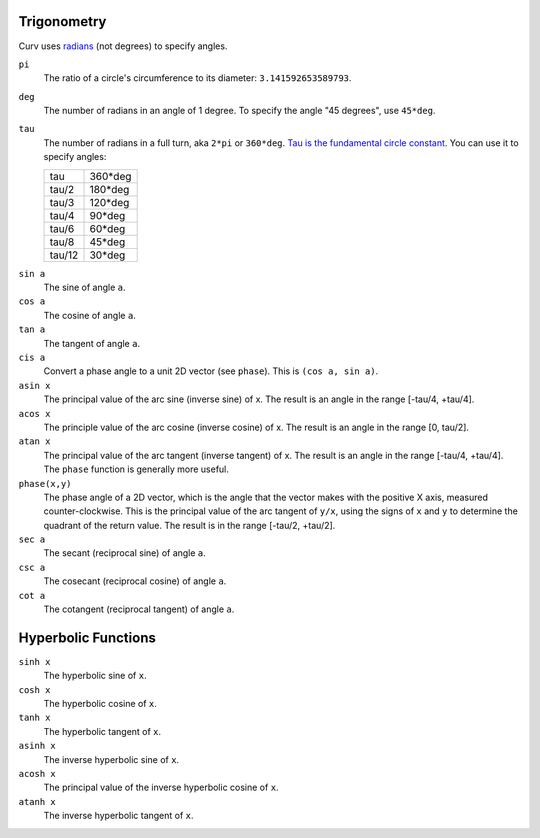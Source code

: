 Trigonometry
------------
Curv uses `radians`_ (not degrees) to specify angles.

.. _`radians`: https://en.wikipedia.org/wiki/Radian

``pi``
  The ratio of a circle's circumference to its diameter: ``3.141592653589793``.

``deg``
  The number of radians in an angle of 1 degree.
  To specify the angle "45 degrees", use ``45*deg``.

``tau``
  The number of radians in a full turn, aka ``2*pi`` or ``360*deg``.
  `Tau is the fundamental circle constant`_.
  You can use it to specify angles:
  
  ====== =======
  tau    360*deg
  tau/2  180*deg
  tau/3  120*deg
  tau/4   90*deg
  tau/6   60*deg
  tau/8   45*deg
  tau/12  30*deg
  ====== =======

.. _`Tau is the fundamental circle constant`: https://tauday.com/tau-manifesto

``sin a``
  The sine of angle ``a``.

``cos a``
  The cosine of angle ``a``.

``tan a``
  The tangent of angle ``a``.

``cis a``
  Convert a phase angle to a unit 2D vector (see ``phase``).
  This is ``(cos a, sin a)``.

``asin x``
  The principal value of the arc sine (inverse sine) of x.
  The result is an angle in the range [-tau/4, +tau/4].

``acos x``
  The principle value of the arc cosine (inverse cosine) of x.
  The result is an angle in the range [0, tau/2].

``atan x``
  The principal value of the arc tangent (inverse tangent) of x.
  The result is an angle in the range [-tau/4, +tau/4].
  The ``phase`` function is generally more useful.

``phase(x,y)``
  The phase angle of a 2D vector,
  which is the angle that the vector makes with the positive X axis, measured counter-clockwise.
  This is the principal value of the arc tangent of ``y/x``,
  using the signs of ``x`` and ``y`` to determine the quadrant of the return value.
  The result is in the range [-tau/2, +tau/2].

``sec a``
  The secant (reciprocal sine) of angle ``a``.

``csc a``
  The cosecant (reciprocal cosine) of angle ``a``.

``cot a``
  The cotangent (reciprocal tangent) of angle ``a``.

Hyperbolic Functions
--------------------

``sinh x``
  The hyperbolic sine of ``x``.

``cosh x``
  The hyperbolic cosine of ``x``.

``tanh x``
  The hyperbolic tangent of ``x``.

``asinh x``
  The inverse hyperbolic sine of ``x``.

``acosh x``
  The principal value of the inverse hyperbolic cosine of ``x``.

``atanh x``
  The inverse hyperbolic tangent of ``x``.
